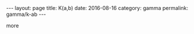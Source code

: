 #+STARTUP: noindent showeverything
#+OPTIONS: toc:nil; html-postamble:nil
#+BEGIN_HTML
---
layout: page
title: K(a,b)
date: 2016-08-16
category: gamma
permalink: gamma/k-ab
---
#+END_HTML


more

